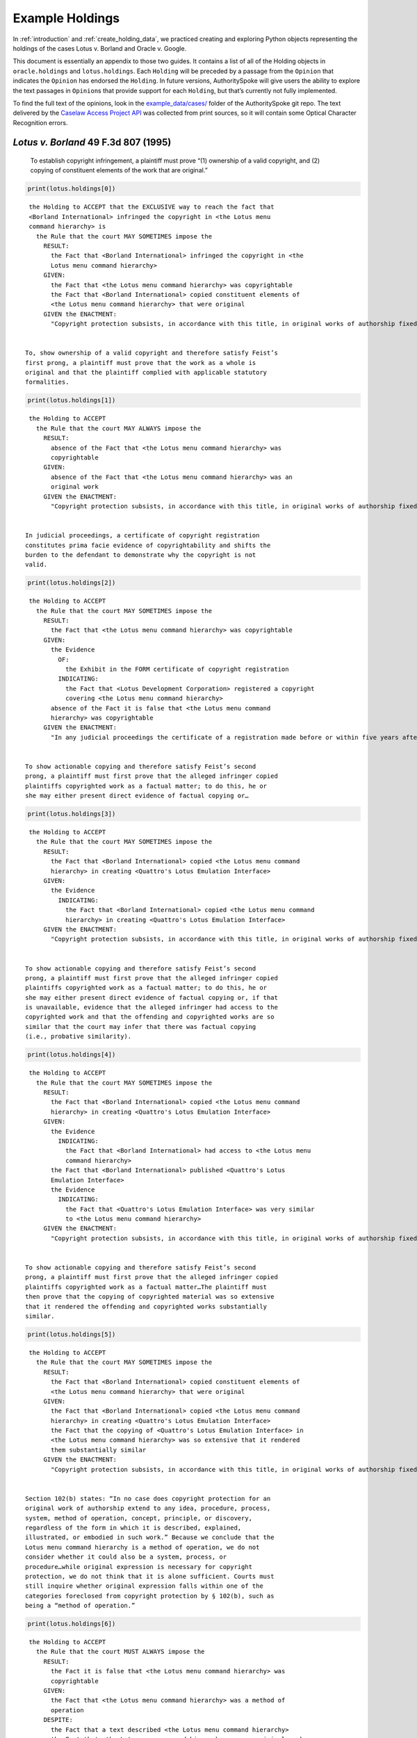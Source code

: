 ..  _example_holdings:

Example Holdings
======================================

In :ref:`introduction` and :ref:`create_holding_data`, we
practiced creating and exploring Python objects representing the
holdings of the cases Lotus v. Borland and Oracle v. Google.

This document is essentially an appendix to those two guides.
It contains a list of all of the Holding objects in
``oracle.holdings`` and ``lotus.holdings``. Each ``Holding`` will be
preceded by a passage from the ``Opinion`` that indicates the
``Opinion`` has endorsed the ``Holding``. In future versions,
AuthoritySpoke will give users the ability to explore the text passages
in ``Opinion``\ s that provide support for each ``Holding``, but that’s
currently not fully implemented.

To find the full text of the opinions, look in the
`example_data/cases/ <https://github.com/mscarey/AuthoritySpoke/tree/master/example_data/cases>`__
folder of the AuthoritySpoke git repo.
The text delivered by the
`Caselaw Access Project API <https://case.law/api/>`__ was
collected from print sources, so it will contain some Optical
Character Recognition errors.


*Lotus v. Borland* 49 F.3d 807 (1995)
~~~~~~~~~~~~~~~~~~~~~~~~~~~~~~~~~~~~~

   To establish copyright infringement, a plaintiff must prove “(1)
   ownership of a valid copyright, and (2) copying of constituent
   elements of the work that are original.”

.. code:: ipython3

    print(lotus.holdings[0])


.. parsed-literal::

    the Holding to ACCEPT that the EXCLUSIVE way to reach the fact that
    <Borland International> infringed the copyright in <the Lotus menu
    command hierarchy> is
      the Rule that the court MAY SOMETIMES impose the
        RESULT:
          the Fact that <Borland International> infringed the copyright in <the
          Lotus menu command hierarchy>
        GIVEN:
          the Fact that <the Lotus menu command hierarchy> was copyrightable
          the Fact that <Borland International> copied constituent elements of
          <the Lotus menu command hierarchy> that were original
        GIVEN the ENACTMENT:
          "Copyright protection subsists, in accordance with this title, in original works of authorship fixed in any tangible medium of expression, now known or later developed, from which they can be perceived, reproduced, or otherwise communicated, either directly or with the aid of a machine or device.…" (/us/usc/t17/s102/a 2013-07-18)


   To, show ownership of a valid copyright and therefore satisfy Feist’s
   first prong, a plaintiff must prove that the work as a whole is
   original and that the plaintiff complied with applicable statutory
   formalities.

.. code:: ipython3

    print(lotus.holdings[1])


.. parsed-literal::

    the Holding to ACCEPT
      the Rule that the court MAY ALWAYS impose the
        RESULT:
          absence of the Fact that <the Lotus menu command hierarchy> was
          copyrightable
        GIVEN:
          absence of the Fact that <the Lotus menu command hierarchy> was an
          original work
        GIVEN the ENACTMENT:
          "Copyright protection subsists, in accordance with this title, in original works of authorship fixed in any tangible medium of expression, now known or later developed, from which they can be perceived, reproduced, or otherwise communicated, either directly or with the aid of a machine or device.…" (/us/usc/t17/s102/a 2013-07-18)


   In judicial proceedings, a certificate of copyright registration
   constitutes prima facie evidence of copyrightability and shifts the
   burden to the defendant to demonstrate why the copyright is not
   valid.

.. code:: ipython3

    print(lotus.holdings[2])


.. parsed-literal::

    the Holding to ACCEPT
      the Rule that the court MAY SOMETIMES impose the
        RESULT:
          the Fact that <the Lotus menu command hierarchy> was copyrightable
        GIVEN:
          the Evidence
            OF:
              the Exhibit in the FORM certificate of copyright registration
            INDICATING:
              the Fact that <Lotus Development Corporation> registered a copyright
              covering <the Lotus menu command hierarchy>
          absence of the Fact it is false that <the Lotus menu command
          hierarchy> was copyrightable
        GIVEN the ENACTMENT:
          "In any judicial proceedings the certificate of a registration made before or within five years after first publication of the work shall constitute prima facie evidence of the validity of the copyright and of the facts stated in the certificate. The evidentiary weight to be accorded the certificate of a registration made thereafter shall be within the discretion of the court." (/us/usc/t17/s410/c 2013-07-18)


   To show actionable copying and therefore satisfy Feist’s second
   prong, a plaintiff must first prove that the alleged infringer copied
   plaintiffs copyrighted work as a factual matter; to do this, he or
   she may either present direct evidence of factual copying or…

.. code:: ipython3

    print(lotus.holdings[3])


.. parsed-literal::

    the Holding to ACCEPT
      the Rule that the court MAY SOMETIMES impose the
        RESULT:
          the Fact that <Borland International> copied <the Lotus menu command
          hierarchy> in creating <Quattro's Lotus Emulation Interface>
        GIVEN:
          the Evidence
            INDICATING:
              the Fact that <Borland International> copied <the Lotus menu command
              hierarchy> in creating <Quattro's Lotus Emulation Interface>
        GIVEN the ENACTMENT:
          "Copyright protection subsists, in accordance with this title, in original works of authorship fixed in any tangible medium of expression, now known or later developed, from which they can be perceived, reproduced, or otherwise communicated, either directly or with the aid of a machine or device.…" (/us/usc/t17/s102/a 2013-07-18)


   To show actionable copying and therefore satisfy Feist’s second
   prong, a plaintiff must first prove that the alleged infringer copied
   plaintiffs copyrighted work as a factual matter; to do this, he or
   she may either present direct evidence of factual copying or, if that
   is unavailable, evidence that the alleged infringer had access to the
   copyrighted work and that the offending and copyrighted works are so
   similar that the court may infer that there was factual copying
   (i.e., probative similarity).

.. code:: ipython3

    print(lotus.holdings[4])


.. parsed-literal::

    the Holding to ACCEPT
      the Rule that the court MAY SOMETIMES impose the
        RESULT:
          the Fact that <Borland International> copied <the Lotus menu command
          hierarchy> in creating <Quattro's Lotus Emulation Interface>
        GIVEN:
          the Evidence
            INDICATING:
              the Fact that <Borland International> had access to <the Lotus menu
              command hierarchy>
          the Fact that <Borland International> published <Quattro's Lotus
          Emulation Interface>
          the Evidence
            INDICATING:
              the Fact that <Quattro's Lotus Emulation Interface> was very similar
              to <the Lotus menu command hierarchy>
        GIVEN the ENACTMENT:
          "Copyright protection subsists, in accordance with this title, in original works of authorship fixed in any tangible medium of expression, now known or later developed, from which they can be perceived, reproduced, or otherwise communicated, either directly or with the aid of a machine or device.…" (/us/usc/t17/s102/a 2013-07-18)


   To show actionable copying and therefore satisfy Feist’s second
   prong, a plaintiff must first prove that the alleged infringer copied
   plaintiffs copyrighted work as a factual matter…The plaintiff must
   then prove that the copying of copyrighted material was so extensive
   that it rendered the offending and copyrighted works substantially
   similar.

.. code:: ipython3

    print(lotus.holdings[5])


.. parsed-literal::

    the Holding to ACCEPT
      the Rule that the court MAY SOMETIMES impose the
        RESULT:
          the Fact that <Borland International> copied constituent elements of
          <the Lotus menu command hierarchy> that were original
        GIVEN:
          the Fact that <Borland International> copied <the Lotus menu command
          hierarchy> in creating <Quattro's Lotus Emulation Interface>
          the Fact that the copying of <Quattro's Lotus Emulation Interface> in
          <the Lotus menu command hierarchy> was so extensive that it rendered
          them substantially similar
        GIVEN the ENACTMENT:
          "Copyright protection subsists, in accordance with this title, in original works of authorship fixed in any tangible medium of expression, now known or later developed, from which they can be perceived, reproduced, or otherwise communicated, either directly or with the aid of a machine or device.…" (/us/usc/t17/s102/a 2013-07-18)


   Section 102(b) states: “In no case does copyright protection for an
   original work of authorship extend to any idea, procedure, process,
   system, method of operation, concept, principle, or discovery,
   regardless of the form in which it is described, explained,
   illustrated, or embodied in such work.” Because we conclude that the
   Lotus menu command hierarchy is a method of operation, we do not
   consider whether it could also be a system, process, or
   procedure…while original expression is necessary for copyright
   protection, we do not think that it is alone sufficient. Courts must
   still inquire whether original expression falls within one of the
   categories foreclosed from copyright protection by § 102(b), such as
   being a “method of operation.”

.. code:: ipython3

    print(lotus.holdings[6])


.. parsed-literal::

    the Holding to ACCEPT
      the Rule that the court MUST ALWAYS impose the
        RESULT:
          the Fact it is false that <the Lotus menu command hierarchy> was
          copyrightable
        GIVEN:
          the Fact that <the Lotus menu command hierarchy> was a method of
          operation
        DESPITE:
          the Fact that a text described <the Lotus menu command hierarchy>
          the Fact that <the Lotus menu command hierarchy> was an original work
        GIVEN the ENACTMENT:
          "In no case does copyright protection for an original work of authorship extend to any…method of operation…" (/us/usc/t17/s102/b 2013-07-18)


   We hold that the Lotus menu command hierarchy is an uneopyrightable
   “method of operation.” The Lotus menu command hierarchy provides the
   means by which users control and operate Lotus 1-2-3. If users wish
   to copy material, for example, they use the “Copy” command. If users
   wish to print material, they use the “Print” command. Users must use
   the command terms to tell the computer what to do. Without the menu
   command hierarchy, users would not be able to access and control, or
   indeed make use of, Lotus 1-2-3’s functional capabilities.

.. code:: ipython3

    print(lotus.holdings[7])


.. parsed-literal::

    the Holding to ACCEPT
      the Rule that the court MAY SOMETIMES impose the
        RESULT:
          the Fact that <the Lotus menu command hierarchy> was a method of
          operation
        GIVEN:
          the Fact that <Lotus 1-2-3> was a computer program
          the Fact that <the Lotus menu command hierarchy> provided the means by
          which users controlled and operated <Lotus 1-2-3>
          the Fact that without <the Lotus menu command hierarchy>, users would
          not have been able to access and control, or indeed make use of,
          <Lotus 1-2-3>’s functional capabilities
          the Fact that for another computer program to by operated in
          substantially the same way as <Lotus 1-2-3>, the other program would
          have to copy <the Lotus menu command hierarchy>
        DESPITE:
          the Fact that the developers of <Lotus 1-2-3> made some expressive
          choices in choosing and arranging the terms in <the Lotus menu command
          hierarchy>
        GIVEN the ENACTMENT:
          "In no case does copyright protection for an original work of authorship extend to any…method of operation…" (/us/usc/t17/s102/b 2013-07-18)


   We do not think that “methods of operation” are limited to
   abstractions; rather, they are the means by which a user operates
   something.

.. code:: ipython3

    print(lotus.holdings[8])


.. parsed-literal::

    the Holding to ACCEPT
      the Rule that the court MAY SOMETIMES impose the
        RESULT:
          the Fact that <the Lotus menu command hierarchy> was a method of
          operation
        GIVEN:
          the Fact that <the Lotus menu command hierarchy> was the means by
          which a person operated <Lotus 1-2-3>
        DESPITE:
          the Fact it is false that <the Lotus menu command hierarchy> was an
          abstraction
        GIVEN the ENACTMENT:
          "In no case does copyright protection for an original work of authorship extend to any…method of operation…" (/us/usc/t17/s102/b 2013-07-18)


   In other words, to offer the same capabilities as Lotus 1-2-3,
   Borland did not have to copy Lotus’s underlying code (and indeed it
   did not); to ’allow users to operate its programs in substantially
   the same way, however, Bor-land had to copy the Lotus menu command
   hierarchy. Thus the Lotus 1-2-3 code is not a uncopyrightable “method
   of operation.”

.. code:: ipython3

    print(lotus.holdings[9])


.. parsed-literal::

    the Holding to ACCEPT
      the Rule that the court MAY SOMETIMES impose the
        RESULT:
          the Fact it is false that <Lotus 1-2-3> was a method of operation
        GIVEN:
          the Fact that <Lotus 1-2-3> was a computer program
          the Fact it is false that the precise formulation of <Lotus 1-2-3>'s
          code was necessary for it to work
        DESPITE:
          the Fact that computer code was necessary for <Lotus 1-2-3> to work
        GIVEN the ENACTMENT:
          "In no case does copyright protection for an original work of authorship extend to any…method of operation…" (/us/usc/t17/s102/b 2013-07-18)


*Oracle v. Google* 750 F.3d 1339 (2014)
~~~~~~~~~~~~~~~~~~~~~~~~~~~~~~~~~~~~~~~

   By statute, a work must be “original” to qualify for copyright
   protection. 17 U.S.C. § 102(a).

.. code:: ipython3

    print(oracle.holdings[0])


.. parsed-literal::

    the Holding to ACCEPT
      the Rule that the court MUST SOMETIMES impose the
        RESULT:
          the Fact it is false that <the Java API> was copyrightable
        GIVEN:
          the Fact it is false that <the Java API> was an original work
        GIVEN the ENACTMENT:
          "Copyright protection subsists, in accordance with this title, in original works of authorship fixed in any tangible medium of expression, now known or later developed, from which they can be perceived, reproduced, or otherwise communicated, either directly or with the aid of a machine or device.…" (/us/usc/t17/s102/a 2013-07-18)


   Original, as the term is used in copyright, means only that the work
   was independently created by the author (as opposed to copied from
   other works), and that it possesses at least some minimal degree of
   creativity.

.. code:: ipython3

    print(oracle.holdings[1])


.. parsed-literal::

    the Holding to ACCEPT
      the Rule that the court MUST ALWAYS impose the
        RESULT:
          the Fact that <the Java API> was an original work
        GIVEN:
          the Fact that <the Java API> was independently created by the author,
          as opposed to copied from other works
          the Fact that <the Java API> possessed at least some minimal degree of
          creativity
        GIVEN the ENACTMENT:
          "Copyright protection subsists, in accordance with this title, in original works of authorship fixed in any tangible medium of expression, now known or later developed, from which they can be perceived, reproduced, or otherwise communicated, either directly or with the aid of a machine or device.…" (/us/usc/t17/s102/a 2013-07-18)


   Copyright protection extends only to the expression of an idea — not
   to the underlying idea itself…In the Ninth Circuit, while questions
   regarding originality are considered questions of copyrightability,
   concepts of merger and scenes a faire are affirmative defenses to
   claims of infringement.

.. code:: ipython3

    print(oracle.holdings[2])


.. parsed-literal::

    the Holding to ACCEPT
      the Rule that the court MUST SOMETIMES impose the
        RESULT:
          the Fact that <the Java API> was copyrightable
        GIVEN:
          the Fact that <the Java API> was an original work
          the Fact that <the Java API> was the expression of an idea
          the Fact it is false that <the Java API> was an idea
        DESPITE:
          the Fact that <the Java API> was essentially the only way to express
          the idea that it embodied
          the Fact that <the Java API> was a scene a faire
        GIVEN the ENACTMENT:
          "Copyright protection subsists, in accordance with this title, in original works of authorship fixed in any tangible medium of expression, now known or later developed, from which they can be perceived, reproduced, or otherwise communicated, either directly or with the aid of a machine or device.…" (/us/usc/t17/s102/a 2013-07-18)
        DESPITE the ENACTMENT:
          "In no case does copyright protection for an original work of authorship extend to any idea, procedure, process, system, method of operation, concept, principle, or discovery, regardless of the form in which it is described, explained, illustrated, or embodied in such work." (/us/usc/t17/s102/b 2013-07-18)


   The literal elements of a computer program are the source code and
   object code.

.. code:: ipython3

    print(oracle.holdings[3])
    print("\n")
    print(oracle.holdings[4])


.. parsed-literal::

    the Holding to ACCEPT
      the Rule that the court MUST ALWAYS impose the
        RESULT:
          the Fact that <the Java API> was a literal element of <the Java
          language>
        GIVEN:
          the Fact that <the Java language> was a computer program
          the Fact that <the Java API> was the source code of <the Java
          language>
        GIVEN the ENACTMENTS:
          "Copyright protection subsists, in accordance with this title, in original works of authorship fixed in any tangible medium of expression, now known or later developed, from which they can be perceived, reproduced, or otherwise communicated, either directly or with the aid of a machine or device.…" (/us/usc/t17/s102/a 2013-07-18)
          "In no case does copyright protection for an original work of authorship extend to any idea, procedure, process, system, method of operation, concept, principle, or discovery, regardless of the form in which it is described, explained, illustrated, or embodied in such work." (/us/usc/t17/s102/b 2013-07-18)


    the Holding to ACCEPT
      the Rule that the court MUST ALWAYS impose the
        RESULT:
          the Fact that <the Java API> was a literal element of <the Java
          language>
        GIVEN:
          the Fact that <the Java language> was a computer program
          the Fact that <the Java API> was the object code of <the Java
          language>
        GIVEN the ENACTMENTS:
          "Copyright protection subsists, in accordance with this title, in original works of authorship fixed in any tangible medium of expression, now known or later developed, from which they can be perceived, reproduced, or otherwise communicated, either directly or with the aid of a machine or device.…" (/us/usc/t17/s102/a 2013-07-18)
          "In no case does copyright protection for an original work of authorship extend to any idea, procedure, process, system, method of operation, concept, principle, or discovery, regardless of the form in which it is described, explained, illustrated, or embodied in such work." (/us/usc/t17/s102/b 2013-07-18)


   It is well established that copyright protection can extend to both
   literal and non-literal elements of a computer program. See Altai 982
   F.2d at 702.

.. code:: ipython3

    print(oracle.holdings[5])


.. parsed-literal::

    the Holding to ACCEPT
      the Rule that the court MUST SOMETIMES impose the
        RESULT:
          the Fact that <the Java API> was copyrightable
        GIVEN:
          the Fact that <the Java language> was a computer program
          the Fact that <the Java API> was a literal element of <the Java
          language>
        GIVEN the ENACTMENT:
          "Copyright protection subsists, in accordance with this title, in original works of authorship fixed in any tangible medium of expression, now known or later developed, from which they can be perceived, reproduced, or otherwise communicated, either directly or with the aid of a machine or device.…" (/us/usc/t17/s102/a 2013-07-18)
        DESPITE the ENACTMENT:
          "In no case does copyright protection for an original work of authorship extend to any idea, procedure, process, system, method of operation, concept, principle, or discovery, regardless of the form in which it is described, explained, illustrated, or embodied in such work." (/us/usc/t17/s102/b 2013-07-18)


   The non-literal components of a computer program include, among other
   things, the program’s sequence, structure, and organization, as well
   as the program’s user interface.

.. code:: ipython3

    print(oracle.holdings[6])
    print("\n")
    print(oracle.holdings[7])


.. parsed-literal::

    the Holding to ACCEPT
      the Rule that the court MUST ALWAYS impose the
        RESULT:
          the Fact that <the Java API> was a non-literal element of <the Java
          language>
        GIVEN:
          the Fact that <the Java language> was a computer program
          the Fact that <the Java API> was the sequence, structure, and
          organization of <the Java language>
        GIVEN the ENACTMENTS:
          "Copyright protection subsists, in accordance with this title, in original works of authorship fixed in any tangible medium of expression, now known or later developed, from which they can be perceived, reproduced, or otherwise communicated, either directly or with the aid of a machine or device.…" (/us/usc/t17/s102/a 2013-07-18)
          "In no case does copyright protection for an original work of authorship extend to any idea, procedure, process, system, method of operation, concept, principle, or discovery, regardless of the form in which it is described, explained, illustrated, or embodied in such work." (/us/usc/t17/s102/b 2013-07-18)


    the Holding to ACCEPT
      the Rule that the court MUST ALWAYS impose the
        RESULT:
          the Fact that <the Java API> was a non-literal element of <the Java
          language>
        GIVEN:
          the Fact that <the Java language> was a computer program
          the Fact that <the Java API> was the user interface of <the Java
          language>
        GIVEN the ENACTMENTS:
          "Copyright protection subsists, in accordance with this title, in original works of authorship fixed in any tangible medium of expression, now known or later developed, from which they can be perceived, reproduced, or otherwise communicated, either directly or with the aid of a machine or device.…" (/us/usc/t17/s102/a 2013-07-18)
          "In no case does copyright protection for an original work of authorship extend to any idea, procedure, process, system, method of operation, concept, principle, or discovery, regardless of the form in which it is described, explained, illustrated, or embodied in such work." (/us/usc/t17/s102/b 2013-07-18)


   It is well established that copyright protection can extend to both
   literal and non-literal elements of a computer program…As discussed
   below, whether the non-literal elements of a program “are protected
   depends on whether, on the particular facts of each case, the
   component in question qualifies as an expression of an idea, or an
   idea itself.”

.. code:: ipython3

    print(oracle.holdings[8])
    print("\n")
    print(oracle.holdings[9])


.. parsed-literal::

    the Holding to ACCEPT
      the Rule that the court MUST SOMETIMES impose the
        RESULT:
          the Fact that <the Java API> was copyrightable
        GIVEN:
          the Fact that <the Java language> was a computer program
          the Fact that <the Java API> was a non-literal element of <the Java
          language>
          the Fact that <the Java API> was the expression of an idea
          the Fact it is false that <the Java API> was an idea
        GIVEN the ENACTMENT:
          "Copyright protection subsists, in accordance with this title, in original works of authorship fixed in any tangible medium of expression, now known or later developed, from which they can be perceived, reproduced, or otherwise communicated, either directly or with the aid of a machine or device.…" (/us/usc/t17/s102/a 2013-07-18)
        DESPITE the ENACTMENT:
          "In no case does copyright protection for an original work of authorship extend to any idea, procedure, process, system, method of operation, concept, principle, or discovery, regardless of the form in which it is described, explained, illustrated, or embodied in such work." (/us/usc/t17/s102/b 2013-07-18)


    the Holding to ACCEPT
      the Rule that the court MUST SOMETIMES impose the
        RESULT:
          the Fact it is false that <the Java API> was copyrightable
        GIVEN:
          the Fact that <the Java language> was a computer program
          the Fact that <the Java API> was a non-literal element of <the Java
          language>
          the Fact it is false that <the Java API> was the expression of an idea
          the Fact that <the Java API> was an idea
        GIVEN the ENACTMENT:
          "In no case does copyright protection for an original work of authorship extend to any idea, procedure, process, system, method of operation, concept, principle, or discovery, regardless of the form in which it is described, explained, illustrated, or embodied in such work." (/us/usc/t17/s102/b 2013-07-18)
        DESPITE the ENACTMENT:
          "Copyright protection subsists, in accordance with this title, in original works of authorship fixed in any tangible medium of expression, now known or later developed, from which they can be perceived, reproduced, or otherwise communicated, either directly or with the aid of a machine or device.…" (/us/usc/t17/s102/a 2013-07-18)


   On appeal, Oracle argues that the district court’s reliance on Lotus
   is misplaced because it is distinguishable on its facts and is
   inconsistent with Ninth Circuit law. We agree. First, while the
   defendant in Lotus did not copy any of the underlying code, Google
   concedes that it copied portions of Oracle’s declaring source code
   verbatim. Second, the Lotus court found that the commands at issue
   there (copy, print, etc.) were not creative, but it is undisputed
   here that the declaring code and the structure and organization of
   the API packages are both creative and original. Finally, while the
   court in Lotus found the commands at issue were “essential to
   operating” the system, it is undisputed that— other than perhaps as
   to the three core packages — Google did not need to copy the
   structure, sequence, and organization of the Java API packages to
   write programs in the Java language.:raw-latex:`\nMore `importantly,
   however, the Ninth Circuit has not adopted the court’s “method of
   operation” reasoning in Lotus, and we conclude that it is
   inconsistent with binding precedent.

.. code:: ipython3

    print(oracle.holdings[10])


.. parsed-literal::

    the Holding to ACCEPT
      the Rule that the court MUST SOMETIMES impose the
        RESULT:
          the Fact that <the Java API> was copyrightable
        GIVEN:
          the Fact that <the Java language> was a computer program
          the Fact that <the Java API> was a set of application programming
          interface declarations
          the Fact that <the Java API> was an original work
          the Fact that <the Java API> was a non-literal element of <the Java
          language>
          the Fact that <the Java API> was the expression of an idea
          the Fact it is false that <the Java API> was essentially the only way
          to express the idea that it embodied
          the Fact that <the Java API> was creative
          the Fact that it was possible to use <the Java language> without
          copying <the Java API>
        DESPITE:
          the Fact that <the Java API> was a method of operation
          the Fact that <the Java API> contained short phrases
          the Fact that <the Java API> became so popular that it was the
          industry standard
          the Fact that there was a preexisting community of programmers
          accustomed to using <the Java API>
        GIVEN the ENACTMENT:
          "Copyright protection subsists, in accordance with this title, in original works of authorship fixed in any tangible medium of expression, now known or later developed, from which they can be perceived, reproduced, or otherwise communicated, either directly or with the aid of a machine or device.…" (/us/usc/t17/s102/a 2013-07-18)
        DESPITE the ENACTMENTS:
          "In no case does copyright protection for an original work of authorship extend to any…method of operation…" (/us/usc/t17/s102/b 2013-07-18)
          "The following are examples of works not subject to copyright and applications for registration of such works cannot be entertained: Words and short phrases such as names, titles, and slogans; familiar symbols or designs; mere variations of typographic ornamentation, lettering or coloring; mere listing of ingredients or contents; Ideas, plans, methods, systems, or devices, as distinguished from the particular manner in which they are expressed or described in a writing;  Blank forms, such as time cards, graph paper, account books, diaries, bank checks, scorecards, address books, report forms, order forms and the like, which are designed for recording information and do not in themselves convey information; Works consisting entirely of information that is common property containing no original authorship, such as, for example: Standard calendars, height and weight charts, tape measures and rulers, schedules of sporting events, and lists or tables taken from public documents or other common sources. Typeface as typeface." (/us/cfr/t37/s202.1 1992-02-21)


   In the Ninth Circuit, while questions regarding originality are
   considered questions of copyrightability, concepts of merger and
   scenes a faire are affirmative defenses to claims of infringement.

.. code:: ipython3

    print(oracle.holdings[11])


.. parsed-literal::

    the Holding to ACCEPT
      the Rule that the court MUST SOMETIMES impose the
        RESULT:
          the Fact it is false that <Google> infringed the copyright on <the
          Java API>
        GIVEN:
          the Fact that <the Java API> was a scene a faire
        DESPITE:
          the Fact that <the Java API> was copyrightable
        GIVEN the ENACTMENT:
          "In no case does copyright protection for an original work of authorship extend to any idea, procedure, process, system, method of operation, concept, principle, or discovery, regardless of the form in which it is described, explained, illustrated, or embodied in such work." (/us/usc/t17/s102/b 2013-07-18)
        DESPITE the ENACTMENT:
          "Copyright protection subsists, in accordance with this title, in original works of authorship fixed in any tangible medium of expression, now known or later developed, from which they can be perceived, reproduced, or otherwise communicated, either directly or with the aid of a machine or device.…" (/us/usc/t17/s102/a 2013-07-18)


   In the Ninth Circuit, while questions regarding originality are
   considered questions of copyrightability, concepts of merger and
   scenes a faire are affirmative defenses to claims of
   infringement…Under the merger doctrine, a court will not protect a
   copyrighted work from infringement if the idea contained therein can
   be expressed in only one way.

.. code:: ipython3

    print(oracle.holdings[12])
    print("\n")
    print(oracle.holdings[13])


.. parsed-literal::

    the Holding to ACCEPT
      the Rule that the court MUST SOMETIMES impose the
        RESULT:
          the Fact it is false that <Google> infringed the copyright on <the
          Java API>
        GIVEN:
          the Fact that <the Java API> was essentially the only way to express
          the idea that it embodied
        DESPITE:
          the Fact that <the Java API> was copyrightable
        GIVEN the ENACTMENT:
          "In no case does copyright protection for an original work of authorship extend to any idea, procedure, process, system, method of operation, concept, principle, or discovery, regardless of the form in which it is described, explained, illustrated, or embodied in such work." (/us/usc/t17/s102/b 2013-07-18)
        DESPITE the ENACTMENT:
          "Copyright protection subsists, in accordance with this title, in original works of authorship fixed in any tangible medium of expression, now known or later developed, from which they can be perceived, reproduced, or otherwise communicated, either directly or with the aid of a machine or device.…" (/us/usc/t17/s102/a 2013-07-18)


    the Holding to ACCEPT
      the Rule that the court MUST SOMETIMES impose the
        RESULT:
          the Fact that <Google> infringed the copyright on <the Java API>
        GIVEN:
          the Fact that <the Java API> was copyrightable
          absence of the Fact that <the Java API> was essentially the only way
          to express the idea that it embodied
          absence of the Fact that <the Java API> was a scene a faire
        GIVEN the ENACTMENT:
          "In no case does copyright protection for an original work of authorship extend to any idea, procedure, process, system, method of operation, concept, principle, or discovery, regardless of the form in which it is described, explained, illustrated, or embodied in such work." (/us/usc/t17/s102/b 2013-07-18)
        DESPITE the ENACTMENT:
          "Copyright protection subsists, in accordance with this title, in original works of authorship fixed in any tangible medium of expression, now known or later developed, from which they can be perceived, reproduced, or otherwise communicated, either directly or with the aid of a machine or device.…" (/us/usc/t17/s102/a 2013-07-18)


A Missing Holding
^^^^^^^^^^^^^^^^^

The following text represents a rule posited by the Oracle court, but
it’s not currently possible to create a corresponding Holding object,
because AuthoritySpoke doesn’t yet include “Argument” objects.

   Google responds that Oracle waived its right to assert
   copyrightability based on the 7,000 lines of declaring code by
   failing “to object to instructions and a verdict form that
   effectively eliminated that theory from the case.” Appellee Br. 67…We
   find that Oracle did not waive arguments based on Google’s literal
   copying of the declaring code.

   Regardless of when the analysis occurs, we conclude that merger does
   not apply on the record before us…We have recognized, however,
   applying Ninth Circuit law, that the “unique arrangement of computer
   program expression … does not merge with the process so long as
   alternate expressions are available.”…The evidence showed that Oracle
   had “unlimited options as to the selection and arrangement of the
   7000 lines Google copied.”…This was not a situation where Oracle was
   selecting among preordained names and phrases to create its packages.

.. code:: ipython3

    print(oracle.holdings[14])


.. parsed-literal::

    the Holding to ACCEPT
      the Rule that the court MUST SOMETIMES impose the
        RESULT:
          the Fact it is false that <the Java API> was essentially the only way
          to express the idea that it embodied
        GIVEN:
          the Fact that <Sun Microsystems> created <the Java API>
          the Fact that when creating <the Java API>, <Sun Microsystems> could
          have selected and arranged its names and phrases in unlimited
          different ways
        GIVEN the ENACTMENT:
          "Copyright protection subsists, in accordance with this title, in original works of authorship fixed in any tangible medium of expression, now known or later developed, from which they can be perceived, reproduced, or otherwise communicated, either directly or with the aid of a machine or device.…" (/us/usc/t17/s102/a 2013-07-18)
        DESPITE the ENACTMENT:
          "In no case does copyright protection for an original work of authorship extend to any idea, procedure, process, system, method of operation, concept, principle, or discovery, regardless of the form in which it is described, explained, illustrated, or embodied in such work." (/us/usc/t17/s102/b 2013-07-18)


   the relevant question for copyright-ability purposes is not whether
   the work at issue contains short phrases — as literary works often do
   — but, rather, whether those phrases are creative.

.. code:: ipython3

    print(oracle.holdings[15])


.. parsed-literal::

    the Holding to ACCEPT
      the Rule that the court MUST SOMETIMES impose the
        RESULT:
          the Fact that <the Java API> was copyrightable
        GIVEN:
          the Fact that <the Java API> was a literary work
          the Fact that the short phrases in <the Java API> was creative
        DESPITE:
          the Fact that <the Java API> contained short phrases
        GIVEN the ENACTMENT:
          "Copyright protection subsists, in accordance with this title, in original works of authorship fixed in any tangible medium of expression, now known or later developed, from which they can be perceived, reproduced, or otherwise communicated, either directly or with the aid of a machine or device.…" (/us/usc/t17/s102/a 2013-07-18)
        DESPITE the ENACTMENTS:
          "In no case does copyright protection for an original work of authorship extend to any idea, procedure, process, system, method of operation, concept, principle, or discovery, regardless of the form in which it is described, explained, illustrated, or embodied in such work." (/us/usc/t17/s102/b 2013-07-18)
          "The following are examples of works not subject to copyright and applications for registration of such works cannot be entertained: Words and short phrases such as names, titles, and slogans; familiar symbols or designs; mere variations of typographic ornamentation, lettering or coloring; mere listing of ingredients or contents; Ideas, plans, methods, systems, or devices, as distinguished from the particular manner in which they are expressed or described in a writing;  Blank forms, such as time cards, graph paper, account books, diaries, bank checks, scorecards, address books, report forms, order forms and the like, which are designed for recording information and do not in themselves convey information; Works consisting entirely of information that is common property containing no original authorship, such as, for example: Standard calendars, height and weight charts, tape measures and rulers, schedules of sporting events, and lists or tables taken from public documents or other common sources. Typeface as typeface." (/us/cfr/t37/s202.1 1992-02-21)


   In the computer context, “the scene a faire doctrine denies
   protection to program elements that are dictated by external factors
   such as ‘the mechanical specifications of the computer on which a
   particular program is intended to run’ or ‘widely accepted
   programming practices within the computer industry. Like merger, the
   focus of the scenes a faire doctrine is on the circumstances
   presented to the creator, not the copier.

.. code:: ipython3

    print(oracle.holdings[16])


.. parsed-literal::

    the Holding to ACCEPT
      the Rule that the court MAY SOMETIMES impose the
        RESULT:
          the Fact that <the Java API> was a scene a faire
        GIVEN:
          the Fact that <the Java language> was a computer program
          the Fact that <the Java API> was an element of <the Java language>
          the Fact that the creation of <the Java API> was dictated by external
          factors such as the mechanical specifications of the computer on which
          <the Java language> was intended to run or widely accepted programming
          practices within the computer industry
        GIVEN the ENACTMENT:
          "In no case does copyright protection for an original work of authorship extend to any idea, procedure, process, system, method of operation, concept, principle, or discovery, regardless of the form in which it is described, explained, illustrated, or embodied in such work." (/us/usc/t17/s102/b 2013-07-18)
        DESPITE the ENACTMENT:
          "Copyright protection subsists, in accordance with this title, in original works of authorship fixed in any tangible medium of expression, now known or later developed, from which they can be perceived, reproduced, or otherwise communicated, either directly or with the aid of a machine or device.…" (/us/usc/t17/s102/a 2013-07-18)


   Specifically, we find that Lotus is inconsistent with Ninth Circuit
   case law recognizing that the structure, sequence, and organization
   of a computer program is eligible for copyright protection where it
   qualifies as an expression of an idea, rather than the idea itself.

.. code:: ipython3

    print(oracle.holdings[17])


.. parsed-literal::

    the Holding to ACCEPT
      the Rule that the court MAY SOMETIMES impose the
        RESULT:
          the Fact that <the Java API> was copyrightable
        GIVEN:
          the Fact that <the Java language> was a computer program
          the Fact that <the Java API> was the structure, sequence, and
          organization of <the Java language>
          the Fact that <the Java API> was the expression of an idea
          the Fact it is false that <the Java API> was an idea
        GIVEN the ENACTMENT:
          "Copyright protection subsists, in accordance with this title, in original works of authorship fixed in any tangible medium of expression, now known or later developed, from which they can be perceived, reproduced, or otherwise communicated, either directly or with the aid of a machine or device.…" (/us/usc/t17/s102/a 2013-07-18)
        DESPITE the ENACTMENT:
          "In no case does copyright protection for an original work of authorship extend to any idea, procedure, process, system, method of operation, concept, principle, or discovery, regardless of the form in which it is described, explained, illustrated, or embodied in such work." (/us/usc/t17/s102/b 2013-07-18)


   an original work — even one that serves a function — is entitled to
   copyright protection as long as the author had multiple ways to
   express the underlying idea. Section 102(b) does not, as Google seems
   to suggest, automatically deny copyright protection to elements of a
   computer program that are functional.

.. code:: ipython3

    print(oracle.holdings[18])


.. parsed-literal::

    the Holding to ACCEPT
      the Rule that the court MUST ALWAYS impose the
        RESULT:
          the Fact that <the Java API> was copyrightable
        GIVEN:
          the Fact that <the Java API> was an original work
          the Fact that <Sun Microsystems> was the author of <the Java API>
          the Fact that when creating <the Java API>, <Sun Microsystems> had
          multiple ways to express its underlying idea
        DESPITE:
          the Fact that <the Java API> served a function
        GIVEN the ENACTMENT:
          "Copyright protection subsists, in accordance with this title, in original works of authorship fixed in any tangible medium of expression, now known or later developed, from which they can be perceived, reproduced, or otherwise communicated, either directly or with the aid of a machine or device.…" (/us/usc/t17/s102/a 2013-07-18)
        DESPITE the ENACTMENT:
          "In no case does copyright protection for an original work of authorship extend to any idea, procedure, process, system, method of operation, concept, principle, or discovery, regardless of the form in which it is described, explained, illustrated, or embodied in such work." (/us/usc/t17/s102/b 2013-07-18)


   Until either the Supreme Court or Congress tells us otherwise, we are
   bound to respect the Ninth Circuit’s decision to afford software
   programs protection under the copyright laws. We thus decline any
   invitation to declare that protection of software programs should be
   the domain of patent law, and only patent law.

.. code:: ipython3

    print(oracle.holdings[19])


.. parsed-literal::

    the Holding to ACCEPT
      the Rule that the court MAY SOMETIMES impose the
        RESULT:
          the Fact that <the Java language> was copyrightable
        GIVEN:
          the Fact that <the Java language> was a computer program
        GIVEN the ENACTMENT:
          "Copyright protection subsists, in accordance with this title, in original works of authorship fixed in any tangible medium of expression, now known or later developed, from which they can be perceived, reproduced, or otherwise communicated, either directly or with the aid of a machine or device.…" (/us/usc/t17/s102/a 2013-07-18)
        DESPITE the ENACTMENT:
          "In no case does copyright protection for an original work of authorship extend to any idea, procedure, process, system, method of operation, concept, principle, or discovery, regardless of the form in which it is described, explained, illustrated, or embodied in such work." (/us/usc/t17/s102/b 2013-07-18)

